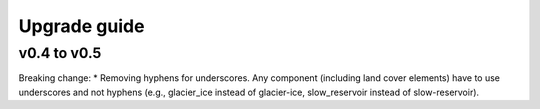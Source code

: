 .. _upgrade:

Upgrade guide
=============

v0.4 to v0.5
------------

Breaking change:
* Removing hyphens for underscores. Any component (including land cover elements) have to use underscores and not hyphens (e.g., glacier_ice instead of glacier-ice, slow_reservoir instead of slow-reservoir).

